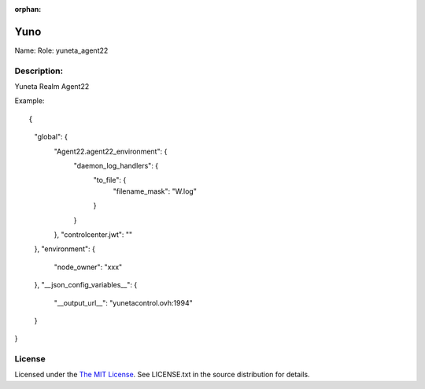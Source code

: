 :orphan:

Yuno
=====

Name:
Role: yuneta_agent22


Description:
------------

Yuneta Realm Agent22

Example::

{
    "global": {
        "Agent22.agent22_environment":  {
            "daemon_log_handlers": {
                "to_file": {
                    "filename_mask": "W.log"
                }
            }
        },
        "controlcenter.jwt": ""
    },
    "environment": {
        "node_owner": "xxx"
    },
    "__json_config_variables__": {
        "__output_url__": "yunetacontrol.ovh:1994"
    }
}


License
-------

Licensed under the  `The MIT License <http://www.opensource.org/licenses/mit-license>`_.
See LICENSE.txt in the source distribution for details.
